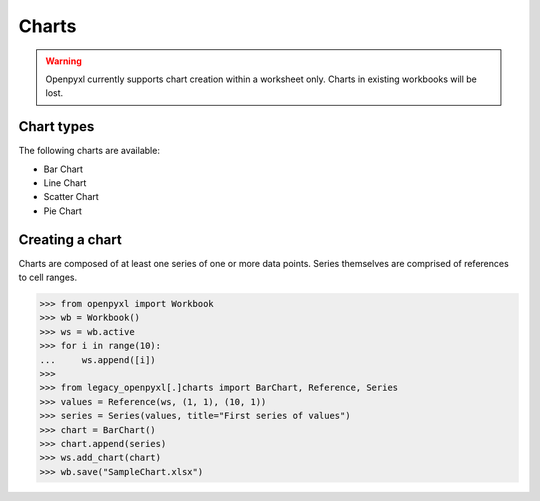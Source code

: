 Charts
======

.. warning::

    Openpyxl currently supports chart creation within a worksheet only. Charts in
    existing workbooks will be lost.


Chart types
-----------

The following charts are available:

* Bar Chart
* Line Chart
* Scatter Chart
* Pie Chart


Creating a chart
----------------

Charts are composed of at least one series of one or more data points. Series
themselves are comprised of references to cell ranges.

>>> from openpyxl import Workbook
>>> wb = Workbook()
>>> ws = wb.active
>>> for i in range(10):
...     ws.append([i])
>>>
>>> from legacy_openpyxl[.]charts import BarChart, Reference, Series
>>> values = Reference(ws, (1, 1), (10, 1))
>>> series = Series(values, title="First series of values")
>>> chart = BarChart()
>>> chart.append(series)
>>> ws.add_chart(chart)
>>> wb.save("SampleChart.xlsx")
